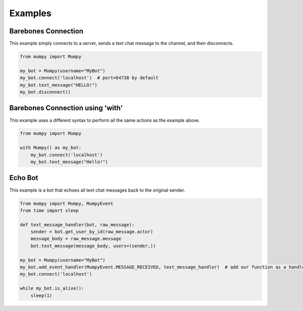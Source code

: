 Examples
========

Barebones Connection
--------------------

This example simply connects to a server, sends a text chat message to the channel, and then disconnects.

.. code:: python

    from mumpy import Mumpy

    my_bot = Mumpy(username="MyBot")
    my_bot.connect('localhost')  # port=64738 by default
    my_bot.text_message("HELLO!")
    my_bot.disconnect()

Barebones Connection using 'with'
---------------------------------

This example uses a different syntax to perform all the same actions as the example above.

.. code:: python

    from mumpy import Mumpy

    with Mumpy() as my_bot:
        my_bot.connect('localhost')
        my_bot.text_message("Hello!")

Echo Bot
--------

This example is a bot that echoes all text chat messages back to the original sender.

.. code:: python

    from mumpy import Mumpy, MumpyEvent
    from time import sleep

    def text_message_handler(bot, raw_message):
        sender = bot.get_user_by_id(raw_message.actor)
        message_body = raw_message.message
        bot.text_message(message_body, users=(sender,))

    my_bot = Mumpy(username="MyBot")
    my_bot.add_event_handler(MumpyEvent.MESSAGE_RECEIVED, text_message_handler)  # add our function as a handler for MESSAGE_RECEIVED events
    my_bot.connect('localhost')

    while my_bot.is_alive():
        sleep(1)